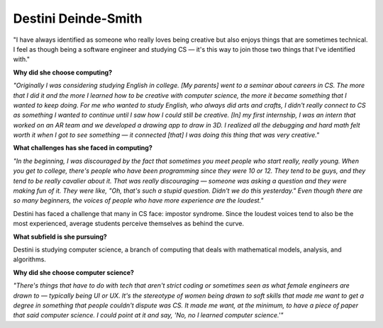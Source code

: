 .. _destini-deinde-smith:

Destini Deinde-Smith
:::::::::::::::::::::::::::::::::::::




"I have always identified as someone who really loves being creative but also enjoys things that are sometimes technical.  I feel as though being a software engineer and studying CS —  it's this way to join those two things that I've identified with."

.. image:: ../../../_static/Interviewees/D_Deinde-Smith.jpg
    :width: 350
    :align: right
    :alt: Picture of Destini

**Why did she choose computing?**

*"Originally I was considering studying English in college. [My parents] went to a seminar about careers in CS. The more that I did it and the more I learned how to be creative with computer science, the more it became something that I wanted to keep doing. For me who wanted to study English, who always did arts and crafts, I didn't really connect to CS as something I wanted to continue until I saw how I could still be creative.
[In] my first internship, I was an intern that worked on an AR team and we developed a drawing app to draw in 3D.
I realized all the debugging and hard math felt worth it when I got to see something — it connected [that] I was doing this thing that was very creative."*

**What challenges has she faced in computing?**

*"In the beginning, I was discouraged by the fact that sometimes you meet people who start really, really young. When you get to college, there's people who have been programming since they were 10 or 12. They tend to be guys, and they tend to be really cavalier about it. That was really discouraging — someone was asking a question and they were making fun of it. They were like, "Oh, that's such a stupid question. Didn't we do this yesterday." Even though there are so many beginners, the voices of people who have more experience are the loudest."*

Destini has faced a challenge that many in CS face: impostor syndrome. Since the loudest voices tend to also be the most experienced, average students perceive themselves as behind the curve.

**What subfield is she pursuing?**

Destini is studying computer science, a branch of computing that deals with mathematical models, analysis, and algorithms.

**Why did she choose computer science?**

*"There's things that have to do with tech that aren't strict coding or sometimes seen as what female engineers are drawn to — typically being UI or UX. It's the stereotype of women being drawn to soft skills that made me want to get a degree in something that people couldn't dispute was CS. It made me want, at the minimum, to have a piece of paper that said computer science. I could point at it and say, 'No, no I learned computer science.'"*

.. youtube:: FW1fRJ4Ak3U
    :divid: Destini_Deinde_Smith
    :height: 315
    :width: 560
